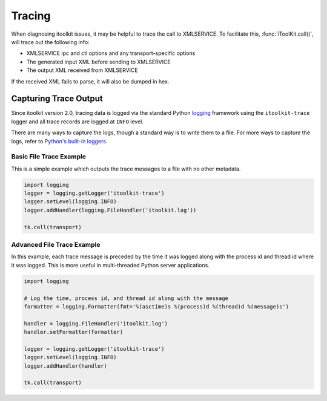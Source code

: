 .. _tracing:

Tracing
=======

When diagnosing itoolkit issues, it may be helpful to trace the call to XMLSERVICE.
To facilitate this, :func:`iToolKit.call()`, will trace out the following info:

- XMLSERVICE ipc and ctl options and any transport-specific options
- The generated input XML before sending to XMLSERVICE
- The output XML received from XMLSERVICE

If the received XML fails to parse, it will also be dumped in hex.


Capturing Trace Output
----------------------

Since itoolkit version 2.0, tracing data is logged via the standard Python
`logging <https://docs.python.org/3/howto/logging.html>`_ framework using the
``itoolkit-trace`` logger and all trace records are logged at ``INFO`` level.

There are many ways to capture the logs, though a standard way is to write them
to a file. For more ways to capture the logs, refer to `Python's built-in
loggers <https://docs.python.org/3/howto/logging.html#useful-handlers>`_.


Basic File Trace Example
~~~~~~~~~~~~~~~~~~~~~~~~

This is a simple example which outputs the trace messages to a file with no
other metadata.

.. code-block:: python

  import logging
  logger = logging.getLogger('itoolkit-trace')
  logger.setLevel(logging.INFO)
  logger.addHandler(logging.FileHandler('itoolkit.log'))

  tk.call(transport)

Advanced File Trace Example
~~~~~~~~~~~~~~~~~~~~~~~~~~~

In this example, each trace message is preceded by the time it was logged along
with the process id and thread id where it was logged. This is more useful in
multi-threaded Python server applications.

.. code-block:: python

  import logging

  # Log the time, process id, and thread id along with the message
  formatter = logging.Formatter(fmt='%(asctime)s %(process)d %(thread)d %(message)s')

  handler = logging.FileHandler('itoolkit.log')
  handler.setFormatter(formatter)

  logger = logging.getLogger('itoolkit-trace')
  logger.setLevel(logging.INFO)
  logger.addHandler(handler)

  tk.call(transport)

